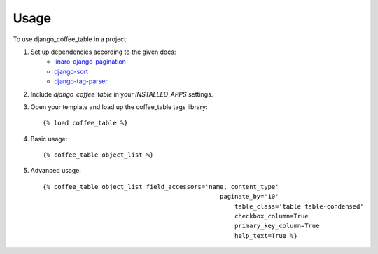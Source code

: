 ========
Usage
========

To use django_coffee_table in a project::

1. Set up dependencies according to the given docs:
	* `linaro-django-pagination <https://pypi.python.org/pypi/linaro-django-pagination/>`_
	* `django-sort <https://pypi.python.org/pypi/django-sort/0.1>`_ 
	* `django-tag-parser <https://pypi.python.org/pypi/django-tag-parser>`_ 

2. Include `django_coffee_table` in your `INSTALLED_APPS` settings.

3. Open your template and load up the coffee_table tags library::

	{% load coffee_table %}

4. Basic usage::

	{% coffee_table object_list %}

5. Advanced usage::

	{% coffee_table object_list field_accessors='name, content_type' 
			    				paginate_by='10' 
							    table_class='table table-condensed' 
							    checkbox_column=True 
							    primary_key_column=True 
							    help_text=True %}
